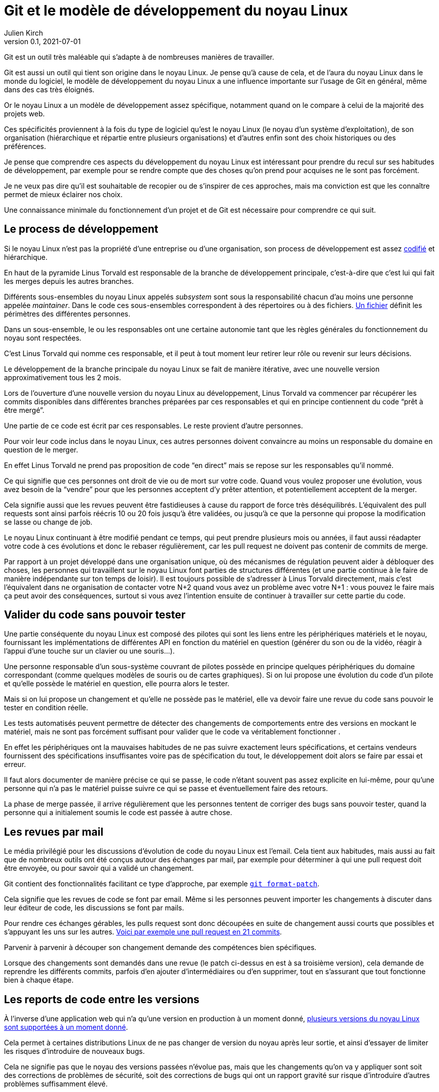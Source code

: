 = Git et le modèle de développement du {nL}
Julien Kirch
v0.1, 2021-07-01
:article_lang: fr
:nL: noyau Linux
:LT: Linus Torvald

Git est un outil très maléable qui s'adapte à de nombreuses manières de travailler.

Git est aussi un outil qui tient son origine dans le {nL}.
Je pense qu'à cause de cela, et de l'aura du {nL} dans le monde du logiciel, le modèle de développement du {nL} a une influence importante sur l'usage de Git en général, même dans des cas très éloignés.

Or le {nL} a un modèle de développement assez spécifique, notamment quand on le compare à celui de la majorité des projets web.

Ces spécificités proviennent à la fois du type de logiciel qu'est le {nL} (le noyau d'un système d'exploitation), de son organisation (hiérarchique et répartie entre plusieurs organisations) et d'autres enfin sont des choix historiques ou des préférences.

Je pense que comprendre ces aspects du développement du {nL} est intéressant pour prendre du recul sur ses habitudes de développement, par exemple pour se rendre compte que des choses qu'on prend pour acquises ne le sont pas forcément.

Je ne veux pas dire qu'il est souhaitable de recopier ou de s'inspirer de ces approches, mais ma conviction est que les connaître permet de mieux éclairer nos choix.

Une connaissance minimale du fonctionnement d'un projet et de Git est nécessaire pour comprendre ce qui suit.

== Le process de développement

Si le {nL} n'est pas la propriété d'une entreprise ou d'une organisation, son process de développement est assez link:https://www.kernel.org/doc/html/latest/process/2.Process.html[codifié] et hiérarchique.

En haut de la pyramide {LT} est responsable de la branche de développement principale, c'est-à-dire que c'est lui qui fait les merges depuis les autres branches.

Différents sous-ensembles du {nl} appelés _subsystem_ sont sous la responsabilité chacun d'au moins une personne appelée _maintainer_.
Dans le code ces sous-ensembles correspondent à des répertoires ou à des fichiers.
link:https://git.kernel.org/pub/scm/linux/kernel/git/torvalds/linux.git/tree/MAINTAINERS[Un fichier] définit les périmètres des différentes personnes.

Dans un sous-ensemble, le ou les responsables ont une certaine autonomie tant que les règles générales du fonctionnement du noyau sont respectées.

C'est {LT} qui nomme ces responsable, et il peut à tout moment leur retirer leur rôle ou revenir sur leurs décisions.

Le développement de la branche principale du {nL} se fait de manière itérative, avec une nouvelle version approximativement tous les 2 mois.

Lors de l'ouverture d'une nouvelle version du {nL} au développement, {LT} va commencer par récupérer les commits disponibles dans différentes branches préparées par ces responsables et qui en principe contiennent du code "`prêt à être mergé`".

Une partie de ce code est écrit par ces responsables.
Le reste provient d'autre personnes.

Pour voir leur code inclus dans le {nL}, ces autres personnes doivent convaincre au moins un responsable du domaine en question de le merger.

En effet {LT} ne prend pas proposition de code "`en direct`" mais se repose sur les responsables qu'il nommé.

Ce qui signifie que ces personnes ont droit de vie ou de mort sur votre code.
Quand vous voulez proposer une évolution, vous avez besoin de la "`vendre`" pour que les personnes acceptent d'y prêter attention, et potentiellement acceptent de la merger.

Cela signifie aussi que les revues peuvent être fastidieuses à cause du rapport de force très déséquilibrés.
L'équivalent des pull requests sont ainsi parfois réécris 10 ou 20 fois jusqu'à être validées, ou jusqu'à ce que la personne qui propose la modification se lasse ou change de job.

Le {nL} continuant à être modifié pendant ce temps, qui peut prendre plusieurs mois ou années, il faut aussi réadapter votre code à ces évolutions et donc le rebaser régulièrement, car les pull request ne doivent pas contenir de commits de merge.

Par rapport à un projet développé dans une organisation unique, où des mécanismes de régulation peuvent aider à débloquer des choses, les personnes qui travaillent sur le {nL} font parties de structures différentes (et une partie continue à le faire de manière indépendante sur ton temps de loisir).
Il est toujours possible de s'adresser à {LT} directement, mais c'est l'équivalent dans ne organisation de contacter votre N+2 quand vous avez un problème avec votre N+1{nbsp}: vous pouvez le faire mais ça peut avoir des conséquences, surtout si vous avez l'intention ensuite de continuer à travailler sur cette partie du code.

== Valider du code sans pouvoir tester

Une partie conséquente du {nL} est composé des pilotes qui sont les liens entre les périphériques matériels et le noyau, fournissant les implémentations de différentes API en fonction du matériel en question (générer du son ou de la vidéo, réagir à l'appui d'une touche sur un clavier ou une souris…).

Une personne responsable d'un sous-système couvrant de pilotes possède en principe quelques périphériques du domaine correspondant (comme quelques modèles de souris ou de cartes graphiques).
Si on lui propose une évolution du code d'un pilote et qu'elle possède le matériel en question, elle pourra alors le tester.

Mais si on lui propose un changement et qu'elle ne possède pas le matériel, elle va devoir faire une revue du code sans pouvoir le tester en condition réelle.

Les tests automatisés peuvent permettre de détecter des changements de comportements entre des versions en mockant le matériel, mais ne sont pas forcément suffisant pour valider que le code va véritablement fonctionner .

En effet les périphériques ont la mauvaises habitudes de ne pas suivre exactement leurs spécifications, et certains vendeurs fournissent des spécifications insuffisantes voire pas de spécification du tout, le développement doit alors se faire par essai et erreur.

Il faut alors documenter de manière précise ce qui se passe, le code n'étant souvent pas assez explicite en lui-même, pour qu'une personne qui n'a pas le matériel puisse suivre ce qui se passe et éventuellement faire des retours.

La phase de merge passée, il arrive régulièrement que les personnes tentent de corriger des bugs sans pouvoir tester, quand la personne qui a initialement soumis le code est passée à autre chose.

== Les revues par mail

Le média privilégié pour les discussions d'évolution de code du {nL} est l'email.
Cela tient aux habitudes, mais aussi au fait que de nombreux outils ont été conçus autour des échanges par mail, par exemple pour déterminer à qui une pull request doit être envoyée, ou pour savoir qui a validé un changement.

Git contient des fonctionnalités facilitant ce type d'approche, par exemple link:https://git-scm.com/docs/git-format-patch[``git format-patch``].

Cela signifie que les revues de code se font par email.
Même si les personnes peuvent importer les changements à discuter dans leur éditeur de code, les discussions se font par mails.

Pour rendre ces échanges gérables, les pulls request sont donc découpées en suite de changement aussi courts que possibles et s'appuyant les uns sur les autres.
link:https://lore.kernel.org/lkml/06d75fcb-ce8b-30a5-db36-b6c108460d3d@deltatee.com/T/[Voici par exemple une pull request en 21 commits].

Parvenir à parvenir à découper son changement demande des compétences bien spécifiques.

Lorsque des changements sont demandés dans une revue (le patch ci-dessus en est à sa troisième version), cela demande de reprendre les différents commits, parfois d'en ajouter d'intermédiaires ou d'en supprimer, tout en s'assurant que tout fonctionne bien à chaque étape.

== Les reports de code entre les versions

À l'inverse d'une application web qui n'a qu'une version en production à un moment donné, link:https://en.wikipedia.org/wiki/Linux_kernel_version_history[plusieurs versions du {nL} sont supportées à un moment donné].

Cela permet à certaines distributions Linux de ne pas changer de version du noyau après leur sortie, et ainsi d'essayer de limiter les risques d'introduire de nouveaux bugs.

Cela ne signifie pas que le noyau des versions passées n'évolue pas, mais que les changements qu'on va y appliquer sont soit des corrections de problèmes de sécurité, soit des corrections de bugs qui ont un rapport gravité sur risque d'introduire d'autres problèmes suffisamment élevé.

Concrètement il va s'agir d'identifier les changements pertinents quand ils sont ajoutés à la version en cours, et de les appliquer sur les différentes versions encore supportées.

Bien entendu, vouloir porter seulement certains changements et pas tous signifie qu'il faudra peut-être les adapter pour les faire correspondre au code des anciennes versions.
C'est un peu la même chose que de réadapter du code pas encore mergé quand la branche de développement évolue, mais à l'envers.

Si besoin la personne en charge de telle ou telle version en maintenance peut demander de l'aide à personne responsable du sous-système correspondant, mais elle n'a pas de garantie de l'obtenir, car tout le monde ne donne pas la même priorité à cette partie du développement.

Et pour revenir sur la partie précédente, parfois ni la personne en charge de la version ni la personne responsable du sous-système n'a le moyen de tester que le changement fonctionne bien.

Ici aussi la capacité du code à pouvoir être compris sans être exécuté est importante.

Le fait d'avoir des versions supportées pendant longtemps amène aussi à ne pas vouloir faire de changements à l'utilisé insuffisante dans le code.

Si les refactoring nécessaires sont réguliers quand une API change ou qu'une nouvelle approche est choisie, les choses comme des reformatage de code ou des renommages de variables mineurs sont proscrites pour ne pas rendre inutlilement complexe le portage de code.

== Des PR sur plusieurs années

Incorporer du code dans le {nL} peut être long, voir très long.
Par exemple certaines fonctionnalités nécessaire pour du temps réel ont été mergées link:https://lwn.net/Articles/867919/[cet été] alors qu'elles avaient été proposées pour la première fois link:https://lwn.net/Articles/106010/[en 2004].
Pendant 17 ans, les personnes qui ont travaillé sur cette partie du projet on investi du temps et de l'énergie pour convaincre les responsables de différentes parties du {nL} de merger une à une les modifications nécessaires.

Cela signifie que pendant 17 ans, il a fallu maintenir ce fork et l'adapter aux différents changement amonts, et notamment à ceux qui étaient demandés dans les composants temps réels pour qu'ils soient acceptés.

Si c'est le seul chantier de cet ampleur par sa durée, et le fait qu'link:https://www.linuxfoundation.org/blog/linux-kernel-developer-thomas-gleixner/[une seule personne] le dirige depuis le début.

Une situation plus classique est qu'une personne propose une modification, se décourage, et qu'une autre reprenne le chantier quelques temps plus tard parce qu'elle-même en a besoin.

Par exemple link:https://lwn.net/Articles/730531/[ce changement de 2017 visant à améliorer le comportement quand des données sont indisponibles en mémoire] est basé sur link:https://lwn.net/Articles/369511/[un travail démarré en 2009] et qui a connu plusieurs reprises.

Parfois cela finit par passer, d'autres patchs reviennent encore et encore, souvent parce que l'approche proposée n'est pas jugée satisfaisante, mais qu'il n'en existe pas de meilleure.

== Conclusion 

Le modèle de développement du {nL} accorde une grande importance aux commits individuels et à l'historique du code.
Être capable de faire merger du code dans le {nL} est ainsi une compétence très recherchée par certaines organisations.

Ce fonctionnement quelque chose qui répond aux enjeux du projet (un système d'exploitation supportant des versions sur le long terme) et qui est inscrit dans les habitudes et l'organisation du projet.

J'espère que vous ne travaillez pas sur une branche mise à jour pendant 17 ans pour enfin espérer la merger, et que vous n'avez pas besoin de valider du code sans pouvoir le tester.

Si vous travaillez (et je vous je souhaite) dans un environnement qui n'a pas ces besoins, je vous invite à vous interroger sur vos propres pratiques.

Il est normal que quand on développe on soit attaché au produit de son travail, et vouloir faire les choses proprement est louable, mais j'ai l'impression qu'on a parfois tendance à porter une attention excessive aux commits et à l'historique git.

Cela ne veut pas dire systématiquement prendre le contre-pied du {nL}, mais qu'il faut savoir investir son énergie là où elle est le plus utile.

